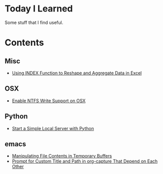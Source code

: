 * Today I Learned

Some stuff that I find useful.

* Contents

** Misc

- [[./Misc/using-index-function-to-reshape-and-aggregate-data-in-excel.org][Using INDEX Function to Reshape and Aggregate Data in Excel]]

** OSX

- [[./OSX/enable-ntfs-write-support-on-osx.org][Enable NTFS Write Support on OSX]]

** Python

- [[./Python/start-a-simple-local-server-with-python.org][Start a Simple Local Server with Python]]

** emacs

- [[./emacs/manipulating-file-contents-in-temporary-buffers.org][Manipulating File Contents in Temporary Buffers]]
- [[./emacs/prompt-for-custom-title-and-path-in-org-capture-that-depend-on-each-other.org][Prompt for Custom Title and Path in org-capture That Depend on Each Other]]


